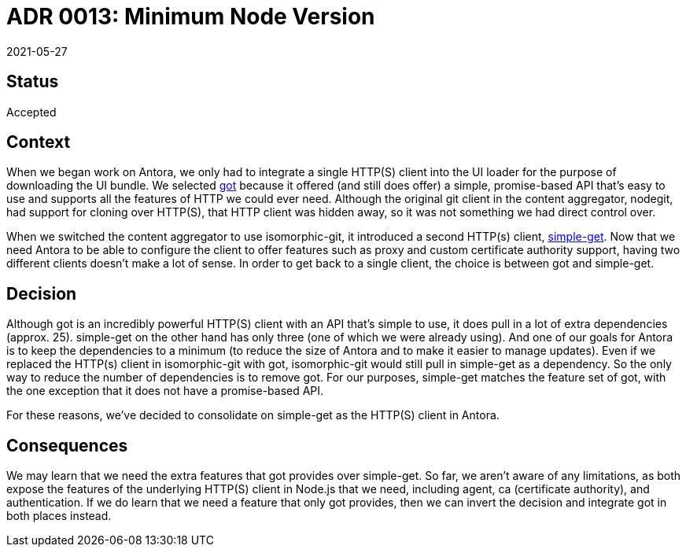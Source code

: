= ADR 0013: Minimum Node Version
:revdate: 2021-05-27

== Status

Accepted

== Context

When we began work on Antora, we only had to integrate a single HTTP(S) client into the UI loader for the purpose of downloading the UI bundle.
We selected https://github.com/sindresorhus/got[got] because it offered (and still does offer) a simple, promise-based API that's easy to use and supports all the features of HTTP we could ever need.
Although the original git client in the content aggregator, nodegit, had support for cloning over HTTP(S), that HTTP client was hidden away, so it was not something we had direct control over.

When we switched the content aggregator to use isomorphic-git, it introduced a second HTTP(s) client, https://github.com/feross/simple-get[simple-get].
Now that we need Antora to be able to configure the client to offer features such as proxy and custom certificate authority support, having two different clients doesn't make a lot of sense.
In order to get back to a single client, the choice is between got and simple-get.

== Decision

Although got is an incredibly powerful HTTP(S) client with an API that's simple to use, it does pull in a lot of extra dependencies (approx. 25).
simple-get on the other hand has only three (one of which we were already using).
And one of our goals for Antora is to keep the dependencies to a minimum (to reduce the size of Antora and to make it easier to manage updates).
Even if we replaced the HTTP(s) client in isomorphic-git with got, isomorphic-git would still pull in simple-get as a dependency.
So the only way to reduce the number of dependencies is to remove got.
For our purposes, simple-get matches the feature set of got, with the one exception that it does not have a promise-based API.

For these reasons, we've decided to consolidate on simple-get as the HTTP(S) client in Antora.

== Consequences

We may learn that we need the extra features that got provides over simple-get.
So far, we aren't aware of any limitations, as both expose the features of the underlying HTTP(S) client in Node.js that we need, including agent, ca (certificate authority), and authentication.
If we do learn that we need a feature that only got provides, then we can invert the decision and integrate got in both places instead.
